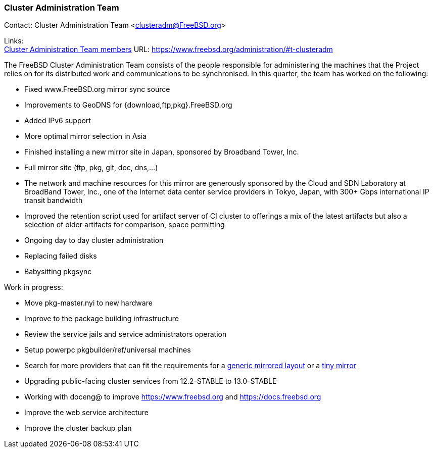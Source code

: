 === Cluster Administration Team

Contact: Cluster Administration Team <clusteradm@FreeBSD.org>

Links: +
link:https://www.freebsd.org/administration/#t-clusteradm[Cluster Administration Team members] URL: link:https://www.freebsd.org/administration/#t-clusteradm[https://www.freebsd.org/administration/#t-clusteradm]

The FreeBSD Cluster Administration Team consists of the people responsible for administering the machines that the Project relies on for its distributed work and communications to be synchronised. In this quarter, the team has worked on the following:

- Fixed www.FreeBSD.org mirror sync source
- Improvements to GeoDNS for {download,ftp,pkg}.FreeBSD.org
    - Added IPv6 support
    - More optimal mirror selection in Asia
- Finished installing a new mirror site in Japan, sponsored by Broadband Tower, Inc.
    - Full mirror site (ftp, pkg, git, doc, dns,...)
    - The network and machine resources for this mirror are generously sponsored by the Cloud and SDN Laboratory at BroadBand Tower, Inc., one of the Internet data center service providers in Tokyo, Japan, with 300+ Gbps international IP transit bandwidth
- Improved the retention script used for artifact server of CI cluster to offerings a mix of the latest artifacts but also a selection of older artifacts for comparison, space permitting
- Ongoing day to day cluster administration
    - Replacing failed disks
    - Babysitting pkgsync

Work in progress:

- Move pkg-master.nyi to new hardware
- Improve to the package building infrastructure
- Review the service jails and service administrators operation
- Setup powerpc pkgbuilder/ref/universal machines
- Search for more providers that can fit the requirements for a link:https://wiki.freebsd.org/Teams/clusteradm/generic-mirror-layout[generic mirrored layout] or a link:https://wiki.freebsd.org/Teams/clusteradm/tiny-mirror[tiny mirror]
- Upgrading public-facing cluster services from 12.2-STABLE to 13.0-STABLE
- Working with doceng@ to improve https://www.freebsd.org and https://docs.freebsd.org
- Improve the web service architecture
- Improve the cluster backup plan
